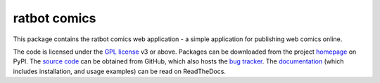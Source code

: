 .. -*- rst -*-

=============
ratbot comics
=============

This package contains the ratbot comics web application - a simple application
for publishing web comics online.

The code is licensed under the `GPL license`_ v3 or above. Packages can be
downloaded from the project `homepage`_ on PyPI. The `source code`_ can be
obtained from GitHub, which also hosts the `bug tracker`_. The `documentation`_
(which includes installation, and usage examples) can be read on ReadTheDocs.


.. _GPL license: http://www.gnu.org/licenses/gpl-3.0.html
.. _homepage: http://pypi.python.org/pypi/ratbot
.. _source code: https://github.com/waveform80/ratbot
.. _bug tracker: https://github.com/waveform80/ratbot/issues
.. _documentation: https://ratbot.readthedocs.org/

